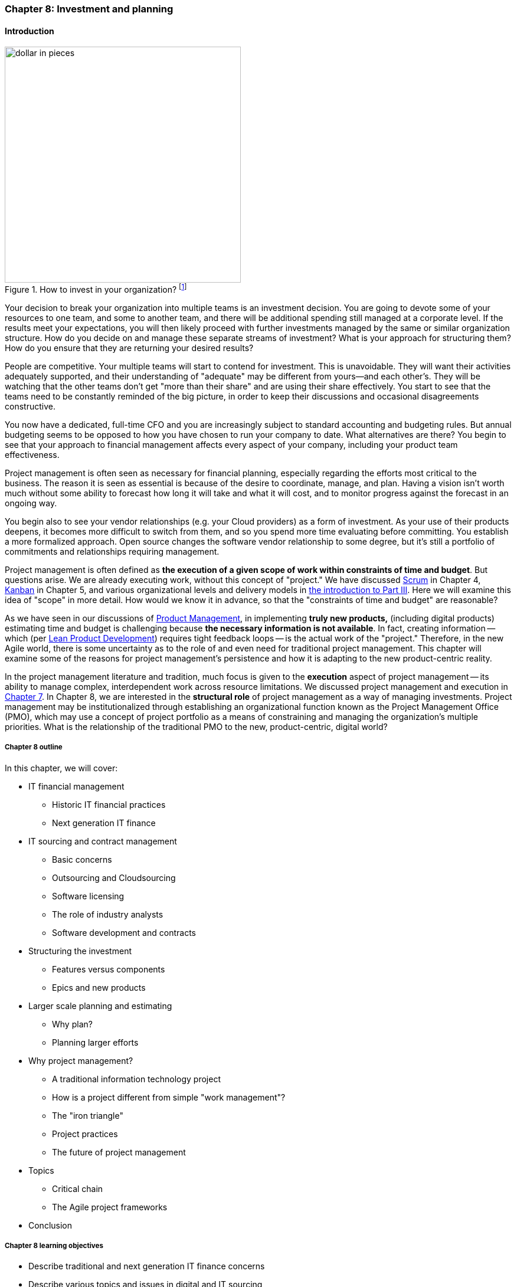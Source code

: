 anchor:chap-invest-mgmt[]

=== Chapter 8: Investment and planning


ifdef::collaborator-draft[]

****
*Collaborative*

 Status: Chapter 8 is in major rewrite as of 12/1/2016

 chapter is in transition to new outline, project management's coordination and execution aspects will move here.

****

endif::collaborator-draft[]


==== Introduction

.How to invest in your organization? footnote:[_Image credit https://www.flickr.com/photos/42931449@N07/5299199423 and www.planetofsuccess.com/blog/, downloaded 2016-12-22, commercial use permitted_]
image::images/3_08-dollar-pieces.jpg[dollar in pieces, 400, , float="right"]

Your decision to break your organization into multiple teams is an investment decision. You are going to devote some of your resources to one team, and some to another team, and there will be additional spending still managed at a corporate level. If the results meet your expectations, you will then likely proceed with further investments managed by the same or similar organization structure. How do you decide on and manage these separate streams of investment? What is your approach for structuring them? How do you ensure that they are returning your desired results?

People are competitive. Your multiple teams will start to contend for investment. This is unavoidable. They will want their activities adequately supported, and their understanding of "adequate" may be different from yours--and each other's. They will  be watching that the other teams don't get "more than their share" and are using their share effectively. You start to see that the teams need to be constantly reminded of the big picture, in order to keep their discussions and occasional disagreements constructive.

You now have a dedicated, full-time CFO and you are increasingly subject to standard accounting and budgeting rules. But annual budgeting seems to be opposed to how you have chosen to run your company to date. What alternatives are there? You begin to see that your approach to financial management affects every aspect of your company, including your product team effectiveness.

Project management is often seen as necessary for financial planning, especially regarding the efforts most critical to the business. The reason it is seen as essential is because of the desire to coordinate, manage, and plan. Having a vision isn't worth much without some ability to forecast how long it will take and what it will cost, and to monitor progress against the forecast in an ongoing way.

You begin also to see your vendor relationships (e.g. your Cloud providers) as a form of investment. As your use of their products deepens, it becomes more difficult to switch from them, and so you spend more time evaluating before committing. You establish a more formalized approach. Open source changes the software vendor relationship to some degree, but it's still a portfolio of commitments and relationships requiring management.

Project management is often defined as *the execution of a given scope of work within constraints of time and budget*. But questions arise. We are already executing work, without this concept of "project." We have discussed xref:scrum[Scrum] in Chapter 4, xref:kanban[Kanban] in Chapter 5, and various organizational levels and delivery models in xref:scaling-org[the introduction to Part III]. Here we will examine this idea of "scope" in more detail. How would we know it in advance, so that the "constraints of time and budget" are reasonable?

As we have seen in our discussions of  xref:product-mgmt[Product Management], in implementing *truly new products,* (including digital products) estimating time and budget is challenging because *the necessary information is not available*. In fact, creating information -- which (per xref:lean-product-dev[Lean Product Development]) requires tight feedback loops -- is the actual work of the "project." Therefore, in the new Agile world, there is some uncertainty as to the role of and even need for traditional project management. This chapter will examine some of the reasons for project management's persistence and how it is adapting to the new product-centric reality.

In the project management literature and tradition, much focus is given to the *execution* aspect of project management -- its ability to manage complex, interdependent work across resource limitations. We discussed project management and execution in xref:project-mgmt-coordination[Chapter 7]. In Chapter 8, we are interested in the *structural role* of project management as a way of managing investments. Project management may be institutionalized through establishing an organizational function known as the Project Management Office (PMO), which may use a concept of project portfolio as a means of constraining and managing the organization's multiple priorities. What is the relationship of the traditional PMO to the new, product-centric, digital world?


===== Chapter 8 outline
In this chapter, we will cover:

* IT financial management
** Historic IT financial practices
** Next generation IT finance
* IT sourcing and contract management
** Basic concerns
** Outsourcing and Cloudsourcing
** Software licensing
** The role of industry analysts
** Software development and contracts
* Structuring the investment
** Features versus components
** Epics and new products
* Larger scale planning and estimating
** Why plan?
** Planning larger efforts
* Why project management?
** A traditional information technology project
** How is a project different from simple "work management"?
** The "iron triangle"
** Project practices
** The future of project management
* Topics
** Critical chain
** The Agile project frameworks
* Conclusion


===== Chapter 8 learning objectives

* Describe traditional and next generation IT finance concerns
* Describe various topics and issues in digital and IT sourcing
* Identify and describe techniques for structuring digital investment portfolios
* Describe basic project management practices
* Critically evaluate the role and limitations of project management as a delivery vehicle
